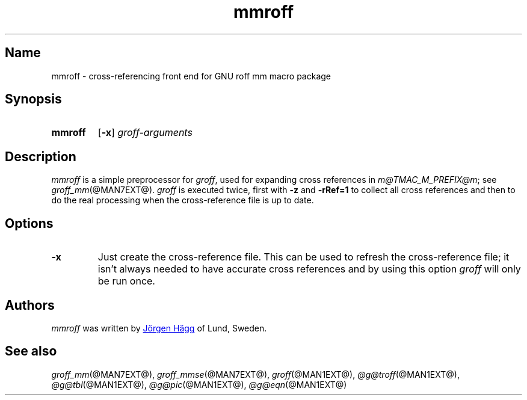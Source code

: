 .TH mmroff @MAN1EXT@ "@MDATE@" "groff @VERSION@"
.SH Name
mmroff \- cross-referencing front end for GNU roff mm macro package
.
.
.\" ====================================================================
.\" Legal Terms
.\" ====================================================================
.\"
.\" Copyright (C) 1989-2020 Free Software Foundation, Inc.
.\"
.\" Permission is granted to make and distribute verbatim copies of this
.\" manual provided the copyright notice and this permission notice are
.\" preserved on all copies.
.\"
.\" Permission is granted to copy and distribute modified versions of
.\" this manual under the conditions for verbatim copying, provided that
.\" the entire resulting derived work is distributed under the terms of
.\" a permission notice identical to this one.
.\"
.\" Permission is granted to copy and distribute translations of this
.\" manual into another language, under the above conditions for
.\" modified versions, except that this permission notice may be
.\" included in translations approved by the Free Software Foundation
.\" instead of in the original English.
.
.
.\" Save and disable compatibility mode (for, e.g., Solaris 10/11).
.do nr *groff_mmroff_1_man_C \n[.cp]
.cp 0
.
.
.\" ====================================================================
.SH Synopsis
.\" ====================================================================
.
.SY mmroff
.OP \-x
.I groff-arguments
.YS
.
.
.\" ====================================================================
.SH Description
.\" ====================================================================
.
.I mmroff
is a simple preprocessor for
.IR groff ,
used for expanding cross references in
.IR m@TMAC_M_PREFIX@m ;
see
.IR groff_mm (@MAN7EXT@).
.
.I groff
is executed twice,
first with
.B \-z
and
.B \-rRef=1
to collect all cross references and then to do the real processing
when the cross-reference file is up to date.
.
.
.\" ====================================================================
.SH Options
.\" ====================================================================
.
.TP
.B \-x
Just create the cross-reference file.
.
This can be used to refresh the cross-reference file;
it isn't always needed to have accurate cross references and by using
this option
.I groff
will only be run once.
.
.
.\" ====================================================================
.SH Authors
.\" ====================================================================
.
.I mmroff
was written by
.MT jh@\:axis\:.se
J\[o ad]rgen H\[a ad]gg
.ME
of Lund,
Sweden.
.
.
.\" ====================================================================
.SH "See also"
.\" ====================================================================
.
.IR groff_mm (@MAN7EXT@),
.IR groff_mmse (@MAN7EXT@),
.IR groff (@MAN1EXT@),
.IR \%@g@troff (@MAN1EXT@),
.IR \%@g@tbl (@MAN1EXT@),
.IR \%@g@pic (@MAN1EXT@),
.IR \%@g@eqn (@MAN1EXT@)
.
.
.\" Restore compatibility mode (for, e.g., Solaris 10/11).
.cp \n[*groff_mmroff_1_man_C]
.do rr *groff_mmroff_1_man_C
.
.
.\" Local Variables:
.\" fill-column: 72
.\" mode: nroff
.\" End:
.\" vim: set filetype=groff textwidth=72:
